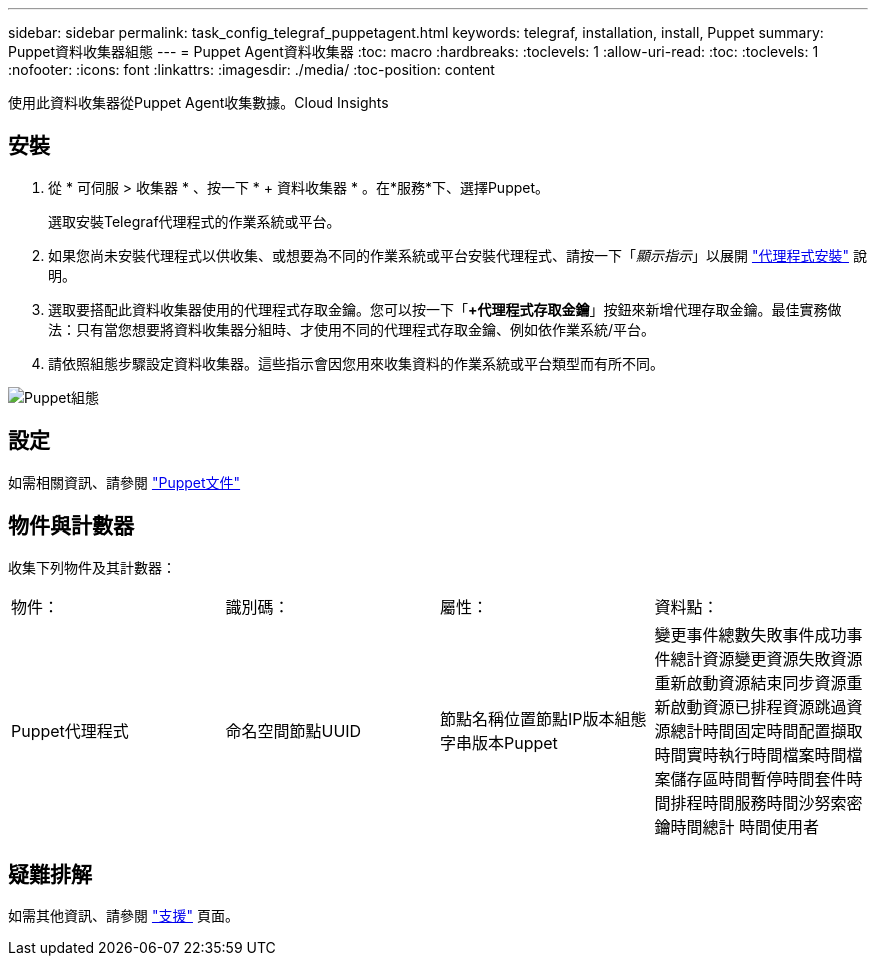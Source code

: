 ---
sidebar: sidebar 
permalink: task_config_telegraf_puppetagent.html 
keywords: telegraf, installation, install, Puppet 
summary: Puppet資料收集器組態 
---
= Puppet Agent資料收集器
:toc: macro
:hardbreaks:
:toclevels: 1
:allow-uri-read: 
:toc: 
:toclevels: 1
:nofooter: 
:icons: font
:linkattrs: 
:imagesdir: ./media/
:toc-position: content


[role="lead"]
使用此資料收集器從Puppet Agent收集數據。Cloud Insights



== 安裝

. 從 * 可伺服 > 收集器 * 、按一下 * + 資料收集器 * 。在*服務*下、選擇Puppet。
+
選取安裝Telegraf代理程式的作業系統或平台。

. 如果您尚未安裝代理程式以供收集、或想要為不同的作業系統或平台安裝代理程式、請按一下「_顯示指示_」以展開 link:task_config_telegraf_agent.html["代理程式安裝"] 說明。
. 選取要搭配此資料收集器使用的代理程式存取金鑰。您可以按一下「*+代理程式存取金鑰*」按鈕來新增代理存取金鑰。最佳實務做法：只有當您想要將資料收集器分組時、才使用不同的代理程式存取金鑰、例如依作業系統/平台。
. 請依照組態步驟設定資料收集器。這些指示會因您用來收集資料的作業系統或平台類型而有所不同。


image:PuppetDCConfigWindows.png["Puppet組態"]



== 設定

如需相關資訊、請參閱 https://puppet.com/docs["Puppet文件"]



== 物件與計數器

收集下列物件及其計數器：

[cols="<.<,<.<,<.<,<.<"]
|===


| 物件： | 識別碼： | 屬性： | 資料點： 


| Puppet代理程式 | 命名空間節點UUID | 節點名稱位置節點IP版本組態字串版本Puppet | 變更事件總數失敗事件成功事件總計資源變更資源失敗資源重新啟動資源結束同步資源重新啟動資源已排程資源跳過資源總計時間固定時間配置擷取時間實時執行時間檔案時間檔案儲存區時間暫停時間套件時間排程時間服務時間沙努索密鑰時間總計 時間使用者 
|===


== 疑難排解

如需其他資訊、請參閱 link:concept_requesting_support.html["支援"] 頁面。
